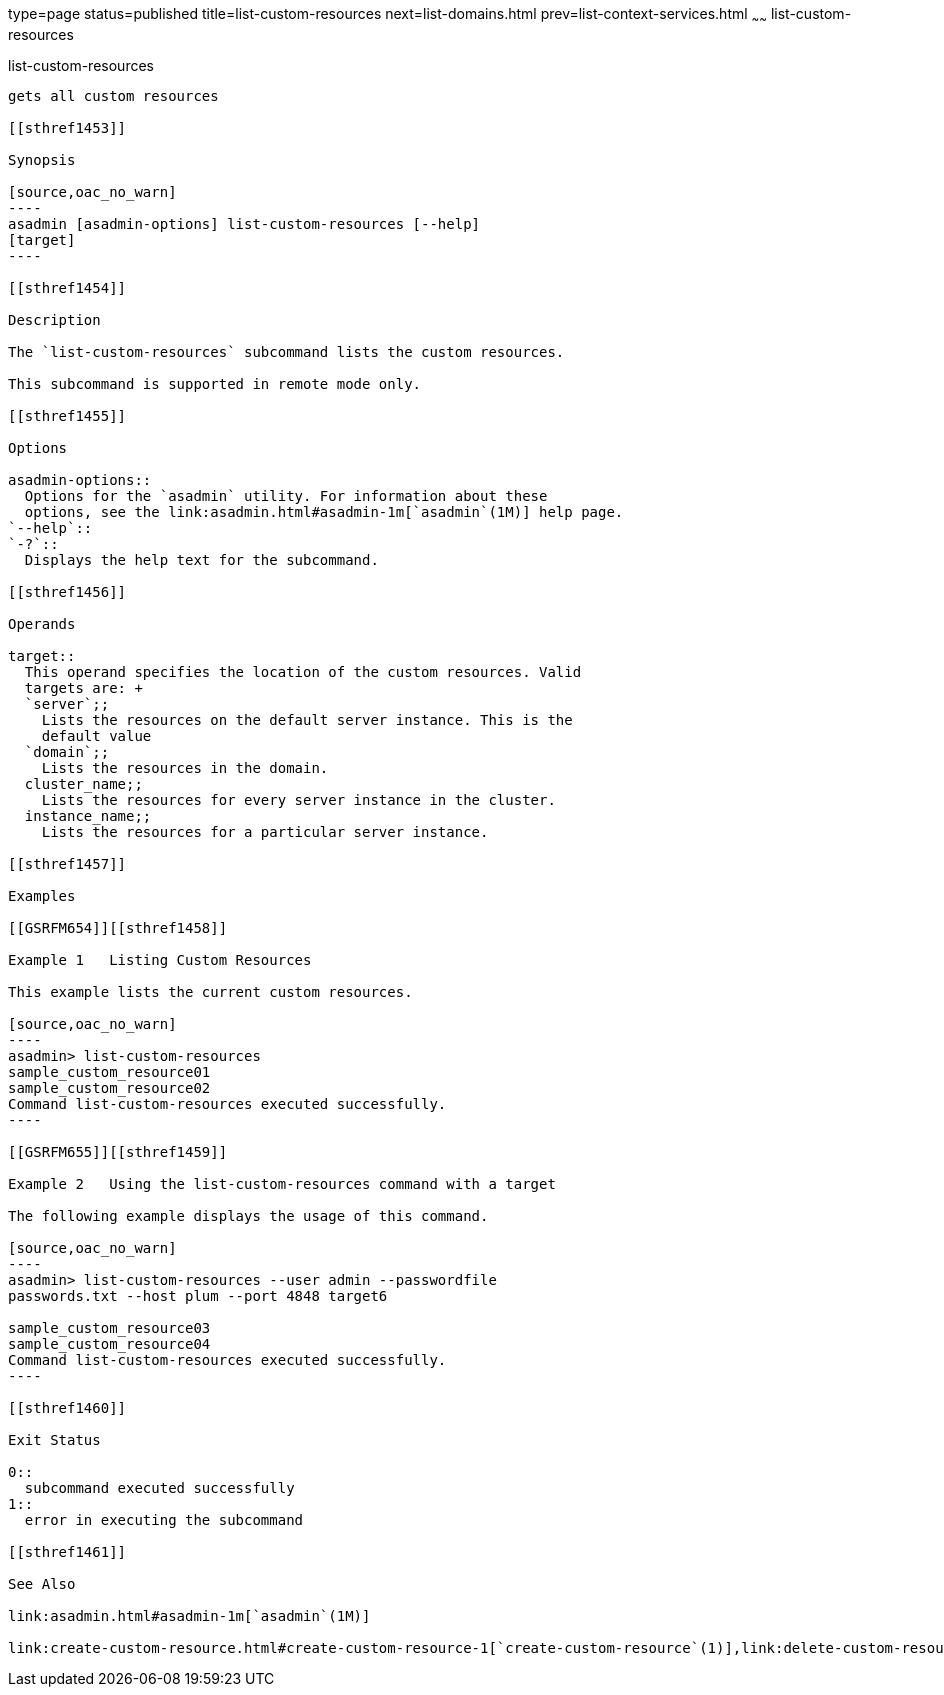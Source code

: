 type=page
status=published
title=list-custom-resources
next=list-domains.html
prev=list-context-services.html
~~~~~~
list-custom-resources
=====================

[[list-custom-resources-1]][[GSRFM00162]][[list-custom-resources]]

list-custom-resources
---------------------

gets all custom resources

[[sthref1453]]

Synopsis

[source,oac_no_warn]
----
asadmin [asadmin-options] list-custom-resources [--help] 
[target]
----

[[sthref1454]]

Description

The `list-custom-resources` subcommand lists the custom resources.

This subcommand is supported in remote mode only.

[[sthref1455]]

Options

asadmin-options::
  Options for the `asadmin` utility. For information about these
  options, see the link:asadmin.html#asadmin-1m[`asadmin`(1M)] help page.
`--help`::
`-?`::
  Displays the help text for the subcommand.

[[sthref1456]]

Operands

target::
  This operand specifies the location of the custom resources. Valid
  targets are: +
  `server`;;
    Lists the resources on the default server instance. This is the
    default value
  `domain`;;
    Lists the resources in the domain.
  cluster_name;;
    Lists the resources for every server instance in the cluster.
  instance_name;;
    Lists the resources for a particular server instance.

[[sthref1457]]

Examples

[[GSRFM654]][[sthref1458]]

Example 1   Listing Custom Resources

This example lists the current custom resources.

[source,oac_no_warn]
----
asadmin> list-custom-resources
sample_custom_resource01
sample_custom_resource02
Command list-custom-resources executed successfully.
----

[[GSRFM655]][[sthref1459]]

Example 2   Using the list-custom-resources command with a target

The following example displays the usage of this command.

[source,oac_no_warn]
----
asadmin> list-custom-resources --user admin --passwordfile 
passwords.txt --host plum --port 4848 target6 

sample_custom_resource03
sample_custom_resource04
Command list-custom-resources executed successfully.
----

[[sthref1460]]

Exit Status

0::
  subcommand executed successfully
1::
  error in executing the subcommand

[[sthref1461]]

See Also

link:asadmin.html#asadmin-1m[`asadmin`(1M)]

link:create-custom-resource.html#create-custom-resource-1[`create-custom-resource`(1)],link:delete-custom-resource.html#delete-custom-resource-1[`delete-custom-resource`(1)]


